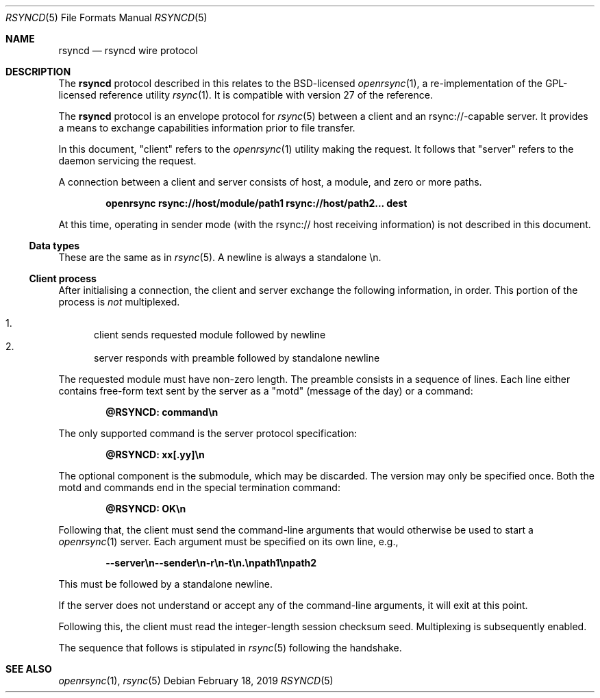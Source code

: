 .\"	$OpenBSD: rsyncd.5,v 1.3 2019/02/18 21:34:54 benno Exp $
.\"
.\" Copyright (c) 2019 Kristaps Dzonsons <kristaps@bsd.lv>
.\"
.\" Permission to use, copy, modify, and distribute this software for any
.\" purpose with or without fee is hereby granted, provided that the above
.\" copyright notice and this permission notice appear in all copies.
.\"
.\" THE SOFTWARE IS PROVIDED "AS IS" AND THE AUTHOR DISCLAIMS ALL WARRANTIES
.\" WITH REGARD TO THIS SOFTWARE INCLUDING ALL IMPLIED WARRANTIES OF
.\" MERCHANTABILITY AND FITNESS. IN NO EVENT SHALL THE AUTHOR BE LIABLE FOR
.\" ANY SPECIAL, DIRECT, INDIRECT, OR CONSEQUENTIAL DAMAGES OR ANY DAMAGES
.\" WHATSOEVER RESULTING FROM LOSS OF USE, DATA OR PROFITS, WHETHER IN AN
.\" ACTION OF CONTRACT, NEGLIGENCE OR OTHER TORTIOUS ACTION, ARISING OUT OF
.\" OR IN CONNECTION WITH THE USE OR PERFORMANCE OF THIS SOFTWARE.
.\"
.Dd $Mdocdate: February 18 2019 $
.Dt RSYNCD 5
.Os
.Sh NAME
.Nm rsyncd
.Nd rsyncd wire protocol
.Sh DESCRIPTION
The
.Nm
protocol described in this relates to the BSD-licensed
.Xr openrsync 1 ,
a re-implementation of the GPL-licensed reference utility
.Xr rsync 1 .
It is compatible with version 27 of the reference.
.Pp
The
.Nm
protocol is an envelope protocol for
.Xr rsync 5
between a client and an rsync://-capable server.
It provides a means to exchange capabilities information prior to file
transfer.
.Pp
In this document,
.Qq client
refers to the
.Xr openrsync 1
utility making the request.
It follows that
.Qq server
refers to the daemon servicing the request.
.Pp
A connection between a client and server consists of host, a module, and
zero or more paths.
.Pp
.Dl openrsync rsync://host/module/path1 rsync://host/path2... dest
.Pp
At this time, operating in sender mode (with the rsync:// host receiving
information) is not described in this document.
.Ss Data types
These are the same as in
.Xr rsync 5 .
A newline is always a standalone \en.
.Ss Client process
After initialising a connection, the client and server exchange the
following information, in order.
This portion of the process is
.Em not
multiplexed.
.Pp
.Bl -enum -compact
.It
client sends requested module followed by newline
.It
server responds with preamble followed by standalone newline
.El
.Pp
The requested module must have non-zero length.
The preamble consists in a sequence of lines.
Each line either contains free-form text sent by the server as a
.Qq motd
.Pq message of the day
or a command:
.Pp
.Dl @RSYNCD: command\en
.Pp
The only supported command is the server protocol specification:
.Pp
.Dl @RSYNCD: xx[.yy]\en
.Pp
The optional component is the submodule, which may be discarded.
The version may only be specified once.
Both the motd and commands end in the special termination command:
.Pp
.Dl @RSYNCD: OK\en
.Pp
Following that, the client must send the command-line arguments that
would otherwise be used to start a
.Xr openrsync 1
server.
Each argument must be specified on its own line, e.g.,
.Pp
.Dl --server\en--sender\en-r\en-t\en.\enpath1\enpath2
.Pp
This must be followed by a standalone newline.
.Pp
If the server does not understand or accept any of the command-line
arguments, it will exit at this point.
.Pp
Following this, the client must read the integer-length session checksum
seed.
Multiplexing is subsequently enabled.
.Pp
The sequence that follows is stipulated in
.Xr rsync 5
following the handshake.
.\" The following requests should be uncommented and used where appropriate.
.\" .Sh CONTEXT
.\" For section 9 functions only.
.\" .Sh RETURN VALUES
.\" For sections 2, 3, and 9 function return values only.
.\" .Sh ENVIRONMENT
.\" For sections 1, 6, 7, and 8 only.
.\" .Sh FILES
.\" .Sh EXIT STATUS
.\" For sections 1, 6, and 8 only.
.\" .Sh EXAMPLES
.\" .Sh DIAGNOSTICS
.\" For sections 1, 4, 6, 7, 8, and 9 printf/stderr messages only.
.\" .Sh ERRORS
.\" For sections 2, 3, 4, and 9 errno settings only.
.Sh SEE ALSO
.Xr openrsync 1 ,
.Xr rsync 5
.\" .Sh STANDARDS
.\" .Sh HISTORY
.\" .Sh AUTHORS
.\" .Sh CAVEATS
.\" .Sh BUGS
